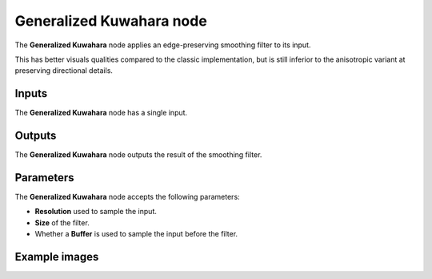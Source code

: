 Generalized Kuwahara node
~~~~~~~~~~~~~~~~~~~~~~~~~

The **Generalized Kuwahara** node applies an edge-preserving smoothing filter to its input.

This has better visuals qualities compared to the classic implementation, but is still inferior
to the anisotropic variant at preserving directional details.

.. image:: images/node_filter_generalized_kuwahara.png
	:align: center

Inputs
++++++

The **Generalized Kuwahara** node has a single input.

Outputs
+++++++

The **Generalized Kuwahara** node outputs the result of the smoothing filter.

Parameters
++++++++++

The **Generalized Kuwahara** node accepts the following parameters:

* **Resolution** used to sample the input.

* **Size** of the filter.

* Whether a **Buffer** is used to sample the input before the filter.

Example images
++++++++++++++

.. image:: images/node_generalized_kuwahara_samples.png
	:align: center
